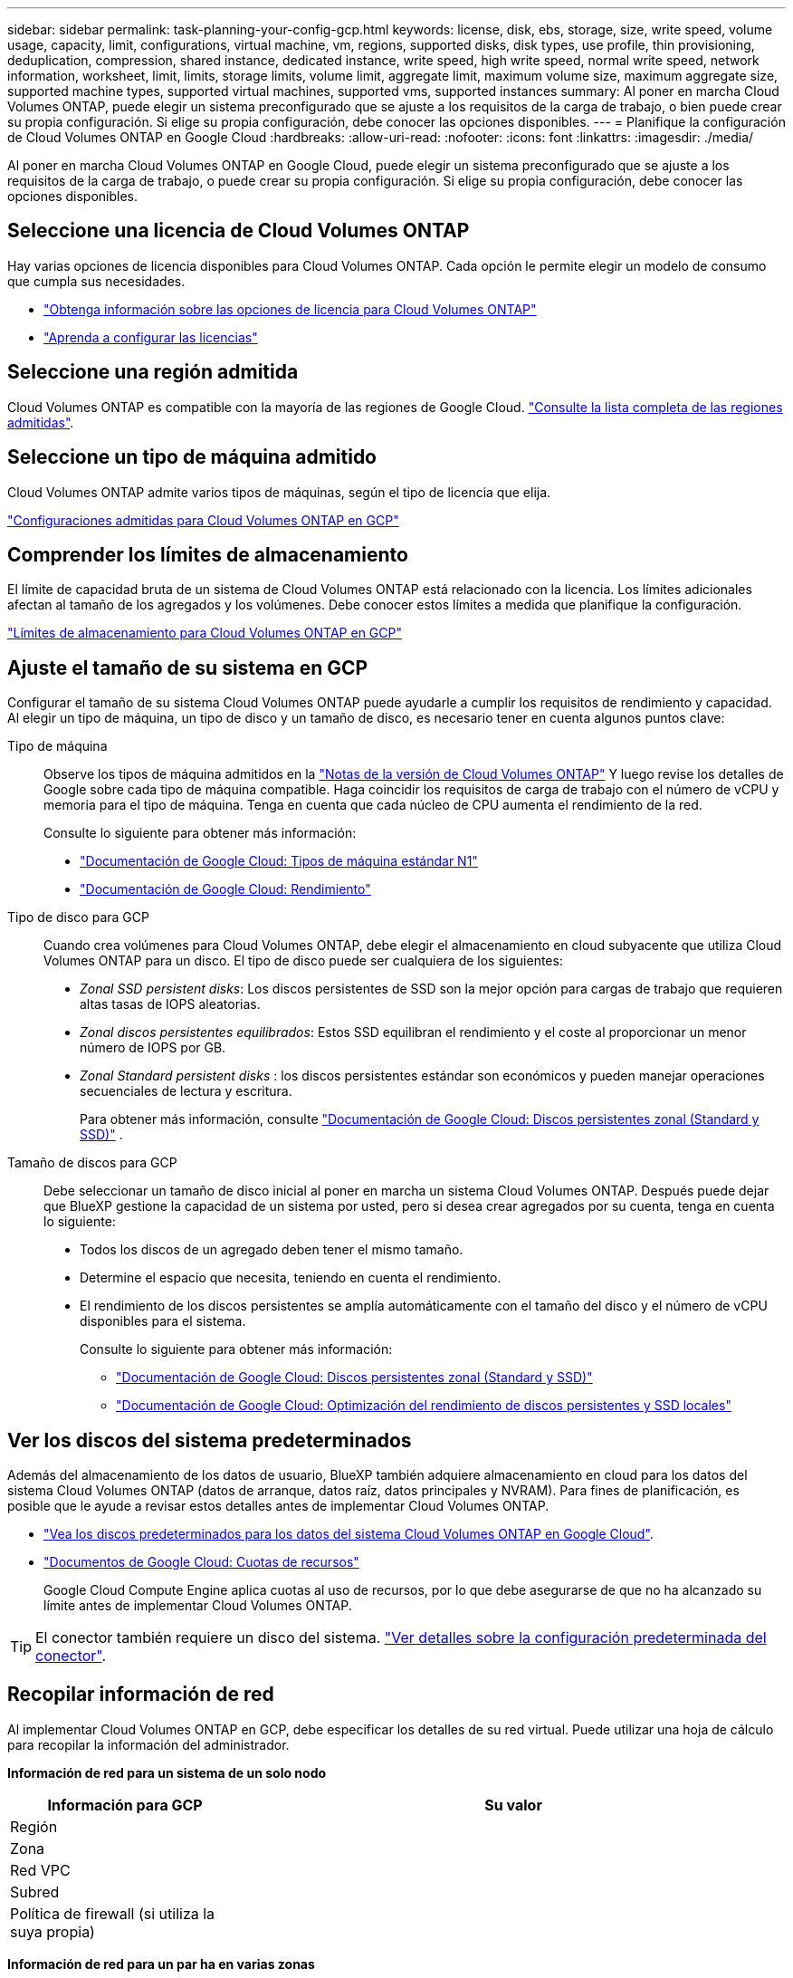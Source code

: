 ---
sidebar: sidebar 
permalink: task-planning-your-config-gcp.html 
keywords: license, disk, ebs, storage, size, write speed, volume usage, capacity, limit, configurations, virtual machine, vm, regions, supported disks, disk types, use profile, thin provisioning, deduplication, compression, shared instance, dedicated instance, write speed, high write speed, normal write speed, network information, worksheet, limit, limits, storage limits, volume limit, aggregate limit, maximum volume size, maximum aggregate size, supported machine types, supported virtual machines, supported vms, supported instances 
summary: Al poner en marcha Cloud Volumes ONTAP, puede elegir un sistema preconfigurado que se ajuste a los requisitos de la carga de trabajo, o bien puede crear su propia configuración. Si elige su propia configuración, debe conocer las opciones disponibles. 
---
= Planifique la configuración de Cloud Volumes ONTAP en Google Cloud
:hardbreaks:
:allow-uri-read: 
:nofooter: 
:icons: font
:linkattrs: 
:imagesdir: ./media/


[role="lead"]
Al poner en marcha Cloud Volumes ONTAP en Google Cloud, puede elegir un sistema preconfigurado que se ajuste a los requisitos de la carga de trabajo, o puede crear su propia configuración. Si elige su propia configuración, debe conocer las opciones disponibles.



== Seleccione una licencia de Cloud Volumes ONTAP

Hay varias opciones de licencia disponibles para Cloud Volumes ONTAP. Cada opción le permite elegir un modelo de consumo que cumpla sus necesidades.

* link:concept-licensing.html["Obtenga información sobre las opciones de licencia para Cloud Volumes ONTAP"]
* link:task-set-up-licensing-google.html["Aprenda a configurar las licencias"]




== Seleccione una región admitida

Cloud Volumes ONTAP es compatible con la mayoría de las regiones de Google Cloud. https://bluexp.netapp.com/cloud-volumes-global-regions["Consulte la lista completa de las regiones admitidas"^].



== Seleccione un tipo de máquina admitido

Cloud Volumes ONTAP admite varios tipos de máquinas, según el tipo de licencia que elija.

https://docs.netapp.com/us-en/cloud-volumes-ontap-relnotes/reference-configs-gcp.html["Configuraciones admitidas para Cloud Volumes ONTAP en GCP"^]



== Comprender los límites de almacenamiento

El límite de capacidad bruta de un sistema de Cloud Volumes ONTAP está relacionado con la licencia. Los límites adicionales afectan al tamaño de los agregados y los volúmenes. Debe conocer estos límites a medida que planifique la configuración.

https://docs.netapp.com/us-en/cloud-volumes-ontap-relnotes/reference-limits-gcp.html["Límites de almacenamiento para Cloud Volumes ONTAP en GCP"^]



== Ajuste el tamaño de su sistema en GCP

Configurar el tamaño de su sistema Cloud Volumes ONTAP puede ayudarle a cumplir los requisitos de rendimiento y capacidad. Al elegir un tipo de máquina, un tipo de disco y un tamaño de disco, es necesario tener en cuenta algunos puntos clave:

Tipo de máquina:: Observe los tipos de máquina admitidos en la http://docs.netapp.com/cloud-volumes-ontap/us-en/index.html["Notas de la versión de Cloud Volumes ONTAP"^] Y luego revise los detalles de Google sobre cada tipo de máquina compatible. Haga coincidir los requisitos de carga de trabajo con el número de vCPU y memoria para el tipo de máquina. Tenga en cuenta que cada núcleo de CPU aumenta el rendimiento de la red.
+
--
Consulte lo siguiente para obtener más información:

* https://cloud.google.com/compute/docs/machine-types#n1_machine_types["Documentación de Google Cloud: Tipos de máquina estándar N1"^]
* https://cloud.google.com/docs/compare/data-centers/networking#performance["Documentación de Google Cloud: Rendimiento"^]


--
Tipo de disco para GCP:: Cuando crea volúmenes para Cloud Volumes ONTAP, debe elegir el almacenamiento en cloud subyacente que utiliza Cloud Volumes ONTAP para un disco. El tipo de disco puede ser cualquiera de los siguientes:
+
--
* _Zonal SSD persistent disks_: Los discos persistentes de SSD son la mejor opción para cargas de trabajo que requieren altas tasas de IOPS aleatorias.
* _Zonal discos persistentes equilibrados_: Estos SSD equilibran el rendimiento y el coste al proporcionar un menor número de IOPS por GB.
* _Zonal Standard persistent disks_ : los discos persistentes estándar son económicos y pueden manejar operaciones secuenciales de lectura y escritura.
+
Para obtener más información, consulte https://cloud.google.com/compute/docs/disks/#pdspecs["Documentación de Google Cloud: Discos persistentes zonal (Standard y SSD)"^] .



--
Tamaño de discos para GCP:: Debe seleccionar un tamaño de disco inicial al poner en marcha un sistema Cloud Volumes ONTAP. Después puede dejar que BlueXP gestione la capacidad de un sistema por usted, pero si desea crear agregados por su cuenta, tenga en cuenta lo siguiente:
+
--
* Todos los discos de un agregado deben tener el mismo tamaño.
* Determine el espacio que necesita, teniendo en cuenta el rendimiento.
* El rendimiento de los discos persistentes se amplía automáticamente con el tamaño del disco y el número de vCPU disponibles para el sistema.
+
Consulte lo siguiente para obtener más información:

+
** https://cloud.google.com/compute/docs/disks/#pdspecs["Documentación de Google Cloud: Discos persistentes zonal (Standard y SSD)"^]
** https://cloud.google.com/compute/docs/disks/performance["Documentación de Google Cloud: Optimización del rendimiento de discos persistentes y SSD locales"^]




--




== Ver los discos del sistema predeterminados

Además del almacenamiento de los datos de usuario, BlueXP también adquiere almacenamiento en cloud para los datos del sistema Cloud Volumes ONTAP (datos de arranque, datos raíz, datos principales y NVRAM). Para fines de planificación, es posible que le ayude a revisar estos detalles antes de implementar Cloud Volumes ONTAP.

* link:reference-default-configs.html#google-cloud-single-node["Vea los discos predeterminados para los datos del sistema Cloud Volumes ONTAP en Google Cloud"].
* https://cloud.google.com/compute/quotas["Documentos de Google Cloud: Cuotas de recursos"^]
+
Google Cloud Compute Engine aplica cuotas al uso de recursos, por lo que debe asegurarse de que no ha alcanzado su límite antes de implementar Cloud Volumes ONTAP.




TIP: El conector también requiere un disco del sistema. https://docs.netapp.com/us-en/bluexp-setup-admin/reference-connector-default-config.html["Ver detalles sobre la configuración predeterminada del conector"^].



== Recopilar información de red

Al implementar Cloud Volumes ONTAP en GCP, debe especificar los detalles de su red virtual. Puede utilizar una hoja de cálculo para recopilar la información del administrador.

*Información de red para un sistema de un solo nodo*

[cols="30,70"]
|===
| Información para GCP | Su valor 


| Región |  


| Zona |  


| Red VPC |  


| Subred |  


| Política de firewall (si utiliza la suya propia) |  
|===
*Información de red para un par ha en varias zonas*

[cols="30,70"]
|===
| Información para GCP | Su valor 


| Región |  


| Zona para el nodo 1 |  


| Zona para nodo 2 |  


| Zona para el mediador |  


| VPC-0 y subred |  


| VPC-1 y subred |  


| VPC-2 y subred |  


| VPC-3 y subred |  


| Política de firewall (si utiliza la suya propia) |  
|===
*Información de red para un par ha en una sola zona*

[cols="30,70"]
|===
| Información para GCP | Su valor 


| Región |  


| Zona |  


| VPC-0 y subred |  


| VPC-1 y subred |  


| VPC-2 y subred |  


| VPC-3 y subred |  


| Política de firewall (si utiliza la suya propia) |  
|===


== Elija una velocidad de escritura

BlueXP  te permite elegir una configuración de velocidad de escritura para Cloud Volumes ONTAP, excepto para pares de alta disponibilidad (HA) en Google Cloud. Antes de elegir una velocidad de escritura, debe comprender las diferencias entre la configuración normal y la alta, así como los riesgos y recomendaciones cuando utilice la alta velocidad de escritura. link:concept-write-speed.html["Más información sobre la velocidad de escritura"].



== Seleccione un perfil de uso de volumen

ONTAP incluye varias funciones de eficiencia del almacenamiento que pueden reducir la cantidad total de almacenamiento que necesita. Al crear un volumen en BlueXP, puede elegir un perfil que habilite estas funciones o un perfil que las desactive. Debe obtener más información sobre estas funciones para ayudarle a decidir qué perfil utilizar.

Las funciones de eficiencia del almacenamiento de NetApp ofrecen las siguientes ventajas:

Aprovisionamiento ligero:: Presenta más almacenamiento lógico a hosts o usuarios del que realmente hay en el pool de almacenamiento físico. En lugar de asignar previamente espacio de almacenamiento, el espacio de almacenamiento se asigna de forma dinámica a cada volumen a medida que se escriben los datos.
Deduplicación:: Mejora la eficiencia al localizar bloques de datos idénticos y sustituirlos con referencias a un único bloque compartido. Esta técnica reduce los requisitos de capacidad de almacenamiento al eliminar los bloques de datos redundantes que se encuentran en un mismo volumen.
Compresión:: Reduce la capacidad física requerida para almacenar datos al comprimir los datos de un volumen en almacenamiento primario, secundario y de archivado.

